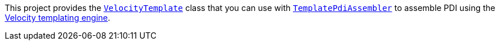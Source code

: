 This project provides the `http://javadoc.io/page/com.opentext.ia/infoarchive-sdk-velocity/latest/com/opentext/ia/sip/assembly/velocity/VelocityTemplate.html[VelocityTemplate]` class that you can use with `http://javadoc.io/page/com.opentext.ia/infoarchive-sdk-core/latest/com/opentext/ia/sdk/sip/TemplatePdiAssembler.html[TemplatePdiAssembler]` to assemble PDI using the http://velocity.apache.org/[Velocity templating engine].
